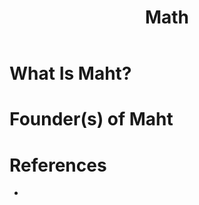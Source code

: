 #+TITLE: Math
#+STARTUP: overview
#+ROAM_ALIAS: "Math" "Mathematics"
#+ROAM_TAGS: concept
#+CREATED: [2021-06-01 Sal]
#+LAST_MODIFIED: [2021-06-01 Sal 01:24]

* What Is Maht?
# * Why Is Maht Important?
# * When To Use Maht?
# * How To Use Maht?
# * Examples of Maht
* Founder(s) of Maht

* References
+
